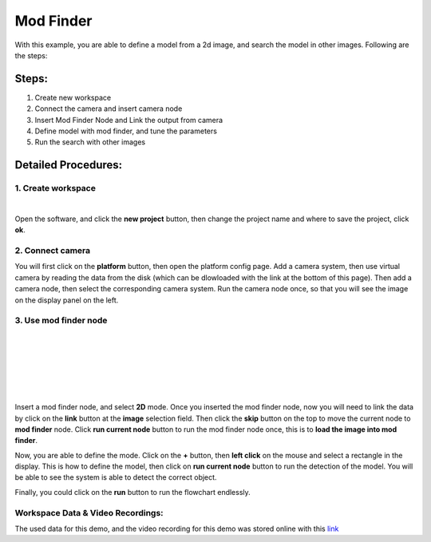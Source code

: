Mod Finder
=========================================================
With this example, you are able to define a model from a 2d image, and search the model in other images. Following are the steps:

Steps:
----------------
1. Create new workspace
2. Connect the camera and insert camera node
3. Insert Mod Finder Node and Link the output from camera
4. Define model with mod finder, and tune the parameters
5. Run the search with other images

Detailed Procedures:
------------------------
1. Create workspace
~~~~~~~~~~~~~~~~~
.. image:: Images/new_workspace1.png
   :align: center

|
   
.. image:: Images/new_workspace2.png
   :align: center
Open the software, and click the **new project** button, then change the project name and where to save the project, click **ok**.

2. Connect camera 
~~~~~~~~~~~~~~~~~
.. image:: Images/new_camera_1.png
   :align: center
   
.. image:: Images/new_camera_2.png
   :align: center

.. image:: Images/new_camera_3.png
   :align: center

.. image:: Images/new_camera_4.png
   :align: center
.. image:: Images/new_camera_5.png
   :align: center

You will first click on the **platform** button, then open the platform config page. Add a camera system, then use virtual camera by reading the data from the disk (which can be dlowloaded with the link at the bottom of this page). Then add a camera node, then select the corresponding camera system. Run the camera node once, so that you will see the image on the display panel on the left.

3. Use mod finder node 
~~~~~~~~~~~~~~~~~
.. image:: Images/new_mod_finder.png
   :align: center
|

.. image:: Images/link-data.png
   :align: center
|

.. image:: Images/define_mod1.png
   :align: center
|

.. image:: Images/define_mod2.png
   :align: center
|

.. image:: Images/define_mod3.png
   :align: center
|

.. image:: Images/define_mod4.png
   :align: center
|

Insert a mod finder node, and select **2D** mode. Once you inserted the mod finder node, now you will need to link the data by click on the **link** button at the **image** selection field. Then click the **skip** button on the top to move the current node to **mod finder** node. Click **run current node** button to run the mod finder node once, this is to **load the image into mod finder**. 

Now, you are able to define the mode. Click on the **+** button, then **left click** on the mouse and select a rectangle in the display. This is how to define the model, then click on **run current node** button to run the detection of the model. You will be able to see the system is able to detect the correct object. 

Finally, you could click on the **run** button to run the flowchart endlessly.


Workspace Data & Video Recordings:
~~~~~~~~~~~
The used data for this demo, and the video recording for this demo was stored online with this `link <https://daoairoboticsinc-my.sharepoint.com/:f:/g/personal/xchen_daoai_com/EiXHSWVok5lMqMDsEYUdBzUB2sKYNa8FFTKZhk5Ne5Je3w?e=PA3XVs>`_
